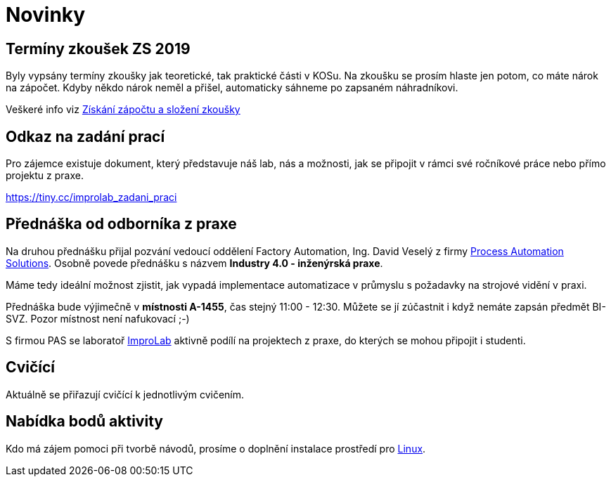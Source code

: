 = Novinky

== Termíny zkoušek ZS 2019
Byly vypsány termíny zkoušky jak teoretické, tak praktické části v KOSu. Na zkoušku se prosím hlaste jen potom, co máte nárok na zápočet. Kdyby někdo nárok neměl a přišel, automaticky sáhneme po zapsaném náhradníkovi.

Veškeré info viz xref:classification/index#[Získání zápočtu a složení zkoušky]

== Odkaz na zadání prací
Pro zájemce existuje dokument, který představuje náš lab, nás a možnosti, jak se připojit v rámci své ročníkové práce nebo přímo projektu z praxe.

https://tiny.cc/improlab_zadani_praci

== Přednáška od odborníka z praxe
:date: 2019-10-04

Na druhou přednášku přijal pozvání vedoucí oddělení Factory Automation, Ing. David Veselý z firmy https://pa-ats.com/cz-cz[Process Automation Solutions]. Osobně povede přednášku s názvem *Industry 4.0 - inženýrská praxe*. 

Máme tedy ideální možnost zjistit, jak vypadá implementace automatizace v průmyslu s požadavky na strojové vidění v praxi. 

Přednáška bude výjimečně v *místnosti A-1455*, čas stejný 11:00 - 12:30. Můžete se jí zúčastnit i když nemáte zapsán předmět BI-SVZ. Pozor místnost není nafukovací ;-)

S firmou PAS se laboratoř https://improlab.fit.cvut.cz[ImproLab] aktivně podílí na projektech z praxe, do kterých se mohou připojit i studenti.

== Cvičící
Aktuálně se přiřazují cvičící k jednotlivým cvičením.


== Nabídka bodů aktivity
:date: 2019-09-16

Kdo má zájem pomoci při tvorbě návodů, prosíme o doplnění instalace prostředí pro xref:tutorials/course-tools-introduction#_systém-linux[Linux]. 



